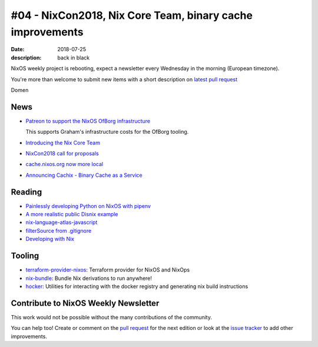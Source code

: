 #04 - NixCon2018, Nix Core Team, binary cache improvements
##########################################################

:date: 2018-07-25
:description: back in black


.. -----------------------------------------------------------------------------
.. (OPTIONAL) Introduction text, as an editor this is your space to express
   opinions
.. -----------------------------------------------------------------------------

NixOS weekly project is rebooting, expect a newsletter every
Wednesday in the morning (European timezone).

You're more than welcome to submit new items with a short description
on `latest pull request`_

.. _`latest pull request`: https://github.com/NixOS/nixos-weekly/pulls

Domen

.. -----------------------------------------------------------------------------
.. News - Special items that happen in community
.. -----------------------------------------------------------------------------

News
====

.. - Example news item title `with link`_
..
..   News item description (optional)
..
.. .. _`with link`: http://example.com


- `Patreon to support the NixOS OfBorg infrastructure`_

  This supports Graham's infrastructure costs for the OfBorg tooling.

- `Introducing the Nix Core Team`_

- `NixCon2018 call for proposals`_

- `cache.nixos.org now more local`_

- `Announcing Cachix - Binary Cache as a Service`_


.. _`Patreon to support the NixOS OfBorg infrastructure`: https://www.patreon.com/ofborg/overview
.. _`Introducing the Nix Core Team`: https://github.com/NixOS/rfcs/pull/25
.. _`NixCon2018 call for proposals`: https://nixcon2018.org/#call-for-paper
.. _`cache.nixos.org now more local`: https://grahamc.com/blog/cache-nixos-org-now-more-local
.. _`Announcing Cachix - Binary Cache as a Service`: https://domenkozar.com/2018/06/01/announcing-cachix-binary-cache-as-a-service/

.. -----------------------------------------------------------------------------
.. Jobs - list of available Nix related jobs
.. -----------------------------------------------------------------------------

.. -----------------------------------------------------------------------------
.. Reading - List of blog posts, collected (hopefully) via planet.nixos.org
.. -----------------------------------------------------------------------------


Reading
=======

.. - `Example blog post title`_
..
..   optional extra description
..
.. .. _`blog post title`: http://example.com


- `Painlessly developing Python on NixOS with pipenv`_

- `A more realistic public Disnix example`_

- `nix-language-atlas-javascript`_

- `filterSource from .gitignore`_

- `Developing with Nix`_

.. _`Painlessly developing Python on NixOS with pipenv`: http://sid-kap.github.io/posts/2018-03-08-nix-pipenv.html
.. _`A more realistic public Disnix example`: http://sandervanderburg.blogspot.de/2018/02/a-more-realistic-public-disnix-example.html
.. _`nix-language-atlas-javascript`: https://lastlog.de/blog/posts/nix-language-atlas-javascript.html
.. _`filterSource from .gitignore`: https://github.com/siers/nix-gitignore
.. _`developing with Nix`: https://matrix.ai/2018/03/24/developing-with-nix/

.. -----------------------------------------------------------------------------
.. Tooling - List of useful tools (or their updates)
.. -----------------------------------------------------------------------------

Tooling
=======

.. - `Example tool with a link to it`_
..
..   Description what tool does, why it was created, or what is new since last
..   time.
..
.. .. _`tool name with a link to it`: http://example.com

- `terraform-provider-nixos`_: Terraform provider for NixOS and NixOps

- `nix-bundle`_:  Bundle Nix derivations to run anywhere!

- `hocker`_: Utilities for interacting with the docker registry and generating nix build instructions

.. _`terraform-provider-nixos`: https://github.com/tweag/terraform-provider-nixos
.. _`nix-bundle`: https://github.com/matthewbauer/nix-bundle
.. _`hocker`: https://github.com/awakesecurity/hocker


.. -----------------------------------------------------------------------------
.. Events / Meetups - regular or one time announcements of FUTURE events
.. -----------------------------------------------------------------------------


Contribute to NixOS Weekly Newsletter
=====================================

This work would not be possible without the many contributions of the community.

You can help too! Create or comment on the `pull request`_ for the next edition
or look at the `issue tracker`_ to add other improvements.

.. _`pull request`: https://github.com/NixOS/nixos-weekly/pulls
.. _`issue tracker`: https://github.com/NixOS/nixos-weekly/issues
